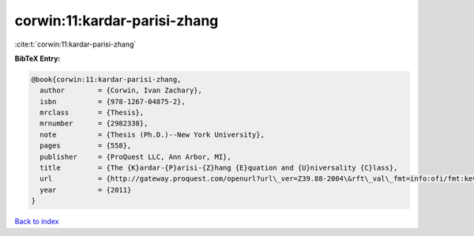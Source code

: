 corwin:11:kardar-parisi-zhang
=============================

:cite:t:`corwin:11:kardar-parisi-zhang`

**BibTeX Entry:**

.. code-block:: bibtex

   @book{corwin:11:kardar-parisi-zhang,
     author        = {Corwin, Ivan Zachary},
     isbn          = {978-1267-04875-2},
     mrclass       = {Thesis},
     mrnumber      = {2982338},
     note          = {Thesis (Ph.D.)--New York University},
     pages         = {558},
     publisher     = {ProQuest LLC, Ann Arbor, MI},
     title         = {The {K}ardar-{P}arisi-{Z}hang {E}quation and {U}niversality {C}lass},
     url           = {http://gateway.proquest.com/openurl?url\_ver=Z39.88-2004\&rft\_val\_fmt=info:ofi/fmt:kev:mtx:dissertation\&res\_dat=xri:pqdiss\&rft\_dat=xri:pqdiss:3482869},
     year          = {2011}
   }

`Back to index <../By-Cite-Keys.rst>`_
